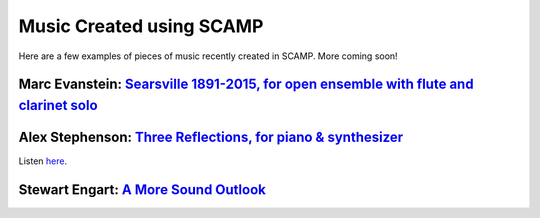 Music Created using SCAMP
=========================

Here are a few examples of pieces of music recently created in SCAMP. More coming soon!


Marc Evanstein: `Searsville 1891-2015, for open ensemble with flute and clarinet solo <https://youtu.be/0Kz9SycpqPA>`_
~~~~~~~~~~~~~~~~~~~~~~~~~~~~~~~~~~~~~~~~~~~~~~~~~~~~~~~~~~~~~~~~~~~~~~~~~~~~~~~~~~~~~~~~~~~~~~~~~~~~~~~~~~~~~~~~~~~~~~

.. raw:: html

    <iframe class="youtube" width="560" height="315" src="https://www.youtube.com/embed/0Kz9SycpqPA" title="YouTube video player" frameborder="0" allow="accelerometer; autoplay; clipboard-write; encrypted-media; gyroscope; picture-in-picture" allowfullscreen></iframe>


Alex Stephenson: `Three Reflections, for piano & synthesizer <https://soundcloud.com/alex-stephenson-composer/three-reflections-live>`_
~~~~~~~~~~~~~~~~~~~~~~~~~~~~~~~~~~~~~~~~~~~~~~~~~~~~~~~~~~~~~~~~~~~~~~~~~~~~~~~~~~~~~~~~~~~~~~~~~~~~~~~~~~~~~~~~~~~~~~~~~~~~~~~~~~~~~~~

Listen `here <https://soundcloud.com/alex-stephenson-composer/three-reflections-live>`_.

Stewart Engart: `A More Sound Outlook <https://stewartengart.com/works/aMoreSoundOutlook/>`_
~~~~~~~~~~~~~~~~~~~~~~~~~~~~~~~~~~~~~~~~~~~~~~~~~~~~~~~~~~~~~~~~~~~~~~~~~~~~~~~~~~~~~~~~~~~~

.. raw:: html

    <iframe class="youtube" src="https://player.vimeo.com/video/653253880?h=c2d8700bf6" width="640" height="360" frameborder="0" allow="autoplay; fullscreen; picture-in-picture" allowfullscreen></iframe>
